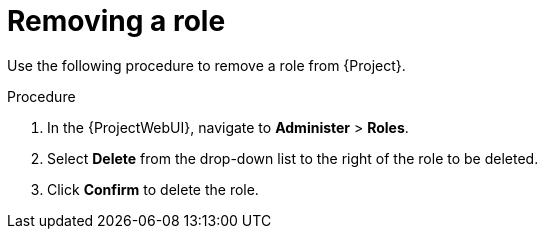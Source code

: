 :_mod-docs-content-type: PROCEDURE

[id="Removing_a_Role_{context}"]
= Removing a role

Use the following procedure to remove a role from {Project}.

.Procedure
. In the {ProjectWebUI}, navigate to *Administer* > *Roles*.
. Select *Delete* from the drop-down list to the right of the role to be deleted.
. Click *Confirm* to delete the role.
